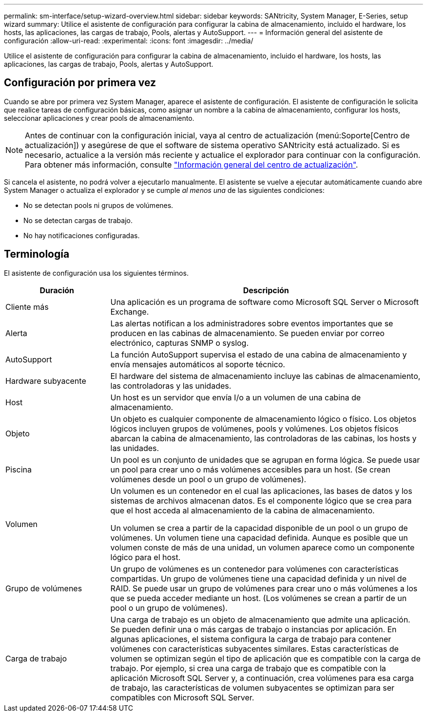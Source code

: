 ---
permalink: sm-interface/setup-wizard-overview.html 
sidebar: sidebar 
keywords: SANtricity, System Manager, E-Series, setup wizard 
summary: Utilice el asistente de configuración para configurar la cabina de almacenamiento, incluido el hardware, los hosts, las aplicaciones, las cargas de trabajo, Pools, alertas y AutoSupport. 
---
= Información general del asistente de configuración
:allow-uri-read: 
:experimental: 
:icons: font
:imagesdir: ../media/


[role="lead"]
Utilice el asistente de configuración para configurar la cabina de almacenamiento, incluido el hardware, los hosts, las aplicaciones, las cargas de trabajo, Pools, alertas y AutoSupport.



== Configuración por primera vez

Cuando se abre por primera vez System Manager, aparece el asistente de configuración. El asistente de configuración le solicita que realice tareas de configuración básicas, como asignar un nombre a la cabina de almacenamiento, configurar los hosts, seleccionar aplicaciones y crear pools de almacenamiento.


NOTE: Antes de continuar con la configuración inicial, vaya al centro de actualización (menú:Soporte[Centro de actualización]) y asegúrese de que el software de sistema operativo SANtricity está actualizado. Si es necesario, actualice a la versión más reciente y actualice el explorador para continuar con la configuración. Para obtener más información, consulte link:../sm-support/overview-upgrade-center.html["Información general del centro de actualización"].

Si cancela el asistente, no podrá volver a ejecutarlo manualmente. El asistente se vuelve a ejecutar automáticamente cuando abre System Manager o actualiza el explorador y se cumple _al menos una_ de las siguientes condiciones:

* No se detectan pools ni grupos de volúmenes.
* No se detectan cargas de trabajo.
* No hay notificaciones configuradas.




== Terminología

El asistente de configuración usa los siguientes términos.

[cols="25h,~"]
|===
| Duración | Descripción 


 a| 
Cliente más
 a| 
Una aplicación es un programa de software como Microsoft SQL Server o Microsoft Exchange.



 a| 
Alerta
 a| 
Las alertas notifican a los administradores sobre eventos importantes que se producen en las cabinas de almacenamiento. Se pueden enviar por correo electrónico, capturas SNMP o syslog.



 a| 
AutoSupport
 a| 
La función AutoSupport supervisa el estado de una cabina de almacenamiento y envía mensajes automáticos al soporte técnico.



 a| 
Hardware subyacente
 a| 
El hardware del sistema de almacenamiento incluye las cabinas de almacenamiento, las controladoras y las unidades.



 a| 
Host
 a| 
Un host es un servidor que envía I/o a un volumen de una cabina de almacenamiento.



 a| 
Objeto
 a| 
Un objeto es cualquier componente de almacenamiento lógico o físico. Los objetos lógicos incluyen grupos de volúmenes, pools y volúmenes. Los objetos físicos abarcan la cabina de almacenamiento, las controladoras de las cabinas, los hosts y las unidades.



 a| 
Piscina
 a| 
Un pool es un conjunto de unidades que se agrupan en forma lógica. Se puede usar un pool para crear uno o más volúmenes accesibles para un host. (Se crean volúmenes desde un pool o un grupo de volúmenes).



 a| 
Volumen
 a| 
Un volumen es un contenedor en el cual las aplicaciones, las bases de datos y los sistemas de archivos almacenan datos. Es el componente lógico que se crea para que el host acceda al almacenamiento de la cabina de almacenamiento.

Un volumen se crea a partir de la capacidad disponible de un pool o un grupo de volúmenes. Un volumen tiene una capacidad definida. Aunque es posible que un volumen conste de más de una unidad, un volumen aparece como un componente lógico para el host.



 a| 
Grupo de volúmenes
 a| 
Un grupo de volúmenes es un contenedor para volúmenes con características compartidas. Un grupo de volúmenes tiene una capacidad definida y un nivel de RAID. Se puede usar un grupo de volúmenes para crear uno o más volúmenes a los que se pueda acceder mediante un host. (Los volúmenes se crean a partir de un pool o un grupo de volúmenes).



 a| 
Carga de trabajo
 a| 
Una carga de trabajo es un objeto de almacenamiento que admite una aplicación. Se pueden definir una o más cargas de trabajo o instancias por aplicación. En algunas aplicaciones, el sistema configura la carga de trabajo para contener volúmenes con características subyacentes similares. Estas características de volumen se optimizan según el tipo de aplicación que es compatible con la carga de trabajo. Por ejemplo, si crea una carga de trabajo que es compatible con la aplicación Microsoft SQL Server y, a continuación, crea volúmenes para esa carga de trabajo, las características de volumen subyacentes se optimizan para ser compatibles con Microsoft SQL Server.

|===